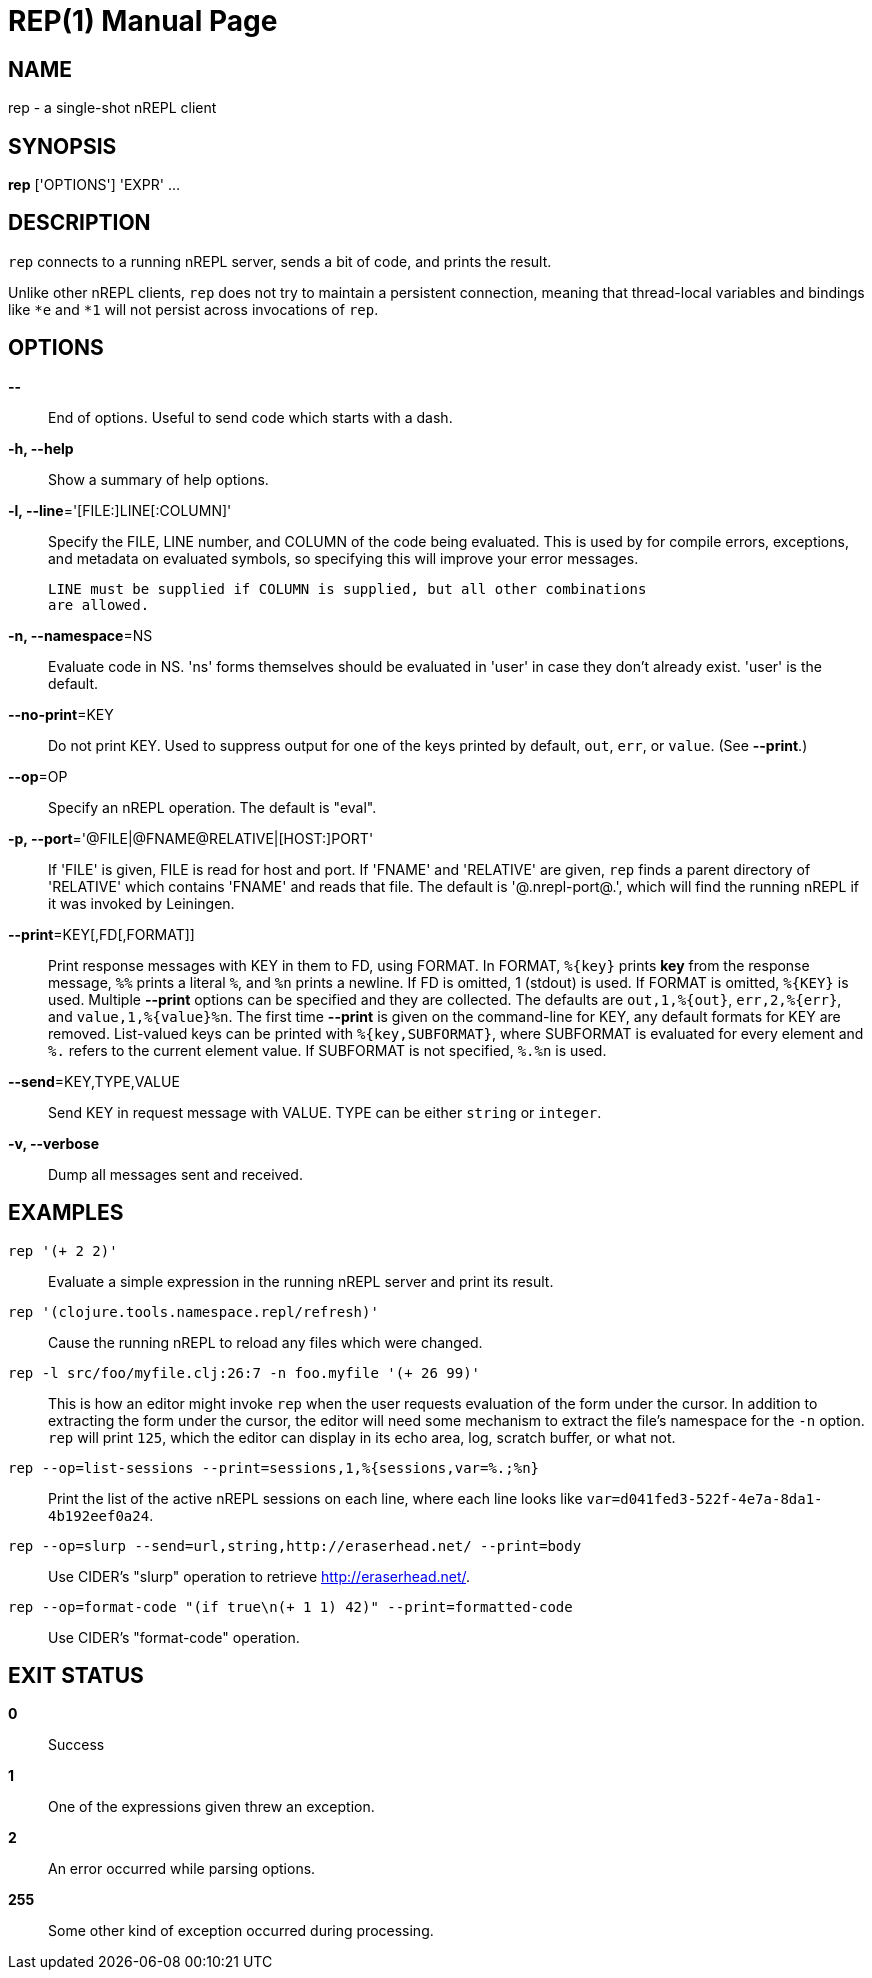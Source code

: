 = REP(1)
:doctype: manpage


== NAME
rep - a single-shot nREPL client

== SYNOPSIS
*rep* ['OPTIONS'] 'EXPR' ...

== DESCRIPTION

`rep` connects to a running nREPL server, sends a bit of code, and prints
the result.

Unlike other nREPL clients, `rep` does not try to maintain a persistent
connection, meaning that thread-local variables and bindings like `*e` and
`*1` will not persist across invocations of `rep`.

== OPTIONS
*--*::
    End of options.  Useful to send code which starts with a dash.

*-h, --help*::
    Show a summary of help options.

*-l, --line*='[FILE:]LINE[:COLUMN]'::
    Specify the FILE, LINE number, and COLUMN of the code being evaluated.
    This is used by for compile errors, exceptions, and metadata on evaluated
    symbols, so specifying this will improve your error messages.

    LINE must be supplied if COLUMN is supplied, but all other combinations
    are allowed.

*-n, --namespace*=NS::
    Evaluate code in NS.  'ns' forms themselves should be evaluated in 'user'
    in case they don't already exist.  'user' is the default.

*--no-print*=KEY::
    Do not print KEY.  Used to suppress output for one of the keys printed by
    default, `out`, `err`, or `value`.  (See *--print*.)

*--op*=OP::
    Specify an nREPL operation.  The default is "eval".

*-p, --port*='@FILE|@FNAME@RELATIVE|[HOST:]PORT'::
    If 'FILE' is given, FILE is read for host and port.  If 'FNAME' and
    'RELATIVE' are given, `rep` finds a parent directory of 'RELATIVE' which
    contains 'FNAME' and reads that file. The default is '@.nrepl-port@.',
    which will find the running nREPL if it was invoked by Leiningen.

*--print*=KEY[,FD[,FORMAT]]::
    Print response messages with KEY in them to FD, using FORMAT.  In FORMAT,
    `%{key}` prints *key* from the response message, `%%` prints a literal
    `%`, and `%n` prints a newline.  If FD is omitted, 1 (stdout) is used.  If
    FORMAT is omitted, `%{KEY}` is used.  Multiple *--print* options can be
    specified and they are collected.  The defaults are `out,1,%{out}`,
    `err,2,%{err}`, and `value,1,%{value}%n`.  The first time *--print* is
    given on the command-line for KEY, any default formats for KEY are
    removed.  List-valued keys can be printed with `%{key,SUBFORMAT}`, where
    SUBFORMAT is evaluated for every element and `%.` refers to the current
    element value.  If SUBFORMAT is not specified, `%.%n` is used.

*--send*=KEY,TYPE,VALUE::
    Send KEY in request message with VALUE.  TYPE can be either `string` or
    `integer`.

*-v, --verbose*::
    Dump all messages sent and received.

== EXAMPLES
`rep '(+ 2 2)'`::
    Evaluate a simple expression in the running nREPL server and print its
    result.

`rep '(clojure.tools.namespace.repl/refresh)'`::
    Cause the running nREPL to reload any files which were changed.

`rep -l src/foo/myfile.clj:26:7 -n foo.myfile '(+ 26 99)'`::
    This is how an editor might invoke `rep` when the user requests evaluation
    of the form under the cursor.  In addition to extracting the form under
    the cursor, the editor will need some mechanism to extract the file's
    namespace for the `-n` option.  `rep` will print `125`, which the editor
    can display in its echo area, log, scratch buffer, or what not.

`rep --op=list-sessions --print=sessions,1,%{sessions,var=%.;%n}`::
    Print the list of the active nREPL sessions on each line, where each line
    looks like `var=d041fed3-522f-4e7a-8da1-4b192eef0a24`.

`rep --op=slurp --send=url,string,http://eraserhead.net/ --print=body`::
    Use CIDER's "slurp" operation to retrieve http://eraserhead.net/.

`rep --op=format-code "(if true\n(+ 1 1) 42)" --print=formatted-code`::
    Use CIDER's "format-code" operation.

== EXIT STATUS
*0*::
    Success

*1*::
    One of the expressions given threw an exception.

*2*::
    An error occurred while parsing options.

*255*::
    Some other kind of exception occurred during processing.
